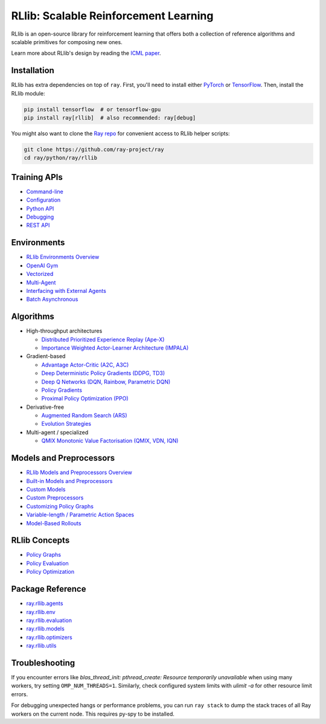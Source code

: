 RLlib: Scalable Reinforcement Learning
======================================

RLlib is an open-source library for reinforcement learning that offers both a collection of reference algorithms and scalable primitives for composing new ones.

.. image:: rllib-stack.svg

Learn more about RLlib's design by reading the `ICML paper <https://arxiv.org/abs/1712.09381>`__.

Installation
------------

RLlib has extra dependencies on top of ``ray``. First, you'll need to install either `PyTorch <http://pytorch.org/>`__ or `TensorFlow <https://www.tensorflow.org>`__. Then, install the RLlib module:

.. code-block:: bash

  pip install tensorflow  # or tensorflow-gpu
  pip install ray[rllib]  # also recommended: ray[debug]

You might also want to clone the `Ray repo <https://github.com/ray-project/ray>`__ for convenient access to RLlib helper scripts:

.. code-block:: bash

  git clone https://github.com/ray-project/ray
  cd ray/python/ray/rllib

Training APIs
-------------
* `Command-line <rllib-training.html>`__
* `Configuration <rllib-training.html#configuration>`__
* `Python API <rllib-training.html#python-api>`__
* `Debugging <rllib-training.html#debugging>`__
* `REST API <rllib-training.html#rest-api>`__

Environments
------------
* `RLlib Environments Overview <rllib-env.html>`__
* `OpenAI Gym <rllib-env.html#openai-gym>`__
* `Vectorized <rllib-env.html#vectorized>`__
* `Multi-Agent <rllib-env.html#multi-agent>`__
* `Interfacing with External Agents <rllib-env.html#interfacing-with-external-agents>`__
* `Batch Asynchronous <rllib-env.html#batch-asynchronous>`__

Algorithms
----------

*  High-throughput architectures

   -  `Distributed Prioritized Experience Replay (Ape-X) <rllib-algorithms.html#distributed-prioritized-experience-replay-ape-x>`__

   -  `Importance Weighted Actor-Learner Architecture (IMPALA) <rllib-algorithms.html#importance-weighted-actor-learner-architecture-impala>`__

*  Gradient-based

   -  `Advantage Actor-Critic (A2C, A3C) <rllib-algorithms.html#advantage-actor-critic-a2c-a3c>`__

   -  `Deep Deterministic Policy Gradients (DDPG, TD3) <rllib-algorithms.html#deep-deterministic-policy-gradients-ddpg-td3>`__

   -  `Deep Q Networks (DQN, Rainbow, Parametric DQN) <rllib-algorithms.html#deep-q-networks-dqn-rainbow-parametric-dqn>`__

   -  `Policy Gradients <rllib-algorithms.html#policy-gradients>`__

   -  `Proximal Policy Optimization (PPO) <rllib-algorithms.html#proximal-policy-optimization-ppo>`__

*  Derivative-free

   -  `Augmented Random Search (ARS) <rllib-algorithms.html#augmented-random-search-ars>`__

   -  `Evolution Strategies <rllib-algorithms.html#evolution-strategies>`__

*  Multi-agent / specialized

   -  `QMIX Monotonic Value Factorisation (QMIX, VDN, IQN) <rllib-algorithms.html#qmix-monotonic-value-factorisation-qmix-vdn-iqn>`__

Models and Preprocessors
------------------------
* `RLlib Models and Preprocessors Overview <rllib-models.html>`__
* `Built-in Models and Preprocessors <rllib-models.html#built-in-models-and-preprocessors>`__
* `Custom Models <rllib-models.html#custom-models>`__
* `Custom Preprocessors <rllib-models.html#custom-preprocessors>`__
* `Customizing Policy Graphs <rllib-models.html#customizing-policy-graphs>`__
* `Variable-length / Parametric Action Spaces <rllib-models.html#variable-length-parametric-action-spaces>`__
* `Model-Based Rollouts <rllib-models.html#model-based-rollouts>`__

RLlib Concepts
--------------
* `Policy Graphs <rllib-concepts.html>`__
* `Policy Evaluation <rllib-concepts.html#policy-evaluation>`__
* `Policy Optimization <rllib-concepts.html#policy-optimization>`__

Package Reference
-----------------
* `ray.rllib.agents <rllib-package-ref.html#module-ray.rllib.agents>`__
* `ray.rllib.env <rllib-package-ref.html#module-ray.rllib.env>`__
* `ray.rllib.evaluation <rllib-package-ref.html#module-ray.rllib.evaluation>`__
* `ray.rllib.models <rllib-package-ref.html#module-ray.rllib.models>`__
* `ray.rllib.optimizers <rllib-package-ref.html#module-ray.rllib.optimizers>`__
* `ray.rllib.utils <rllib-package-ref.html#module-ray.rllib.utils>`__

Troubleshooting
---------------

If you encounter errors like
`blas_thread_init: pthread_create: Resource temporarily unavailable` when using many workers,
try setting ``OMP_NUM_THREADS=1``. Similarly, check configured system limits with
`ulimit -a` for other resource limit errors.

For debugging unexpected hangs or performance problems, you can run ``ray stack`` to dump
the stack traces of all Ray workers on the current node. This requires py-spy to be installed.
